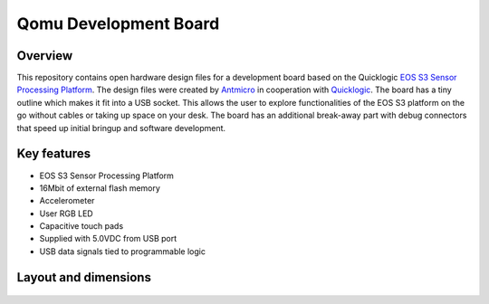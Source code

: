 ======================
Qomu Development Board
======================

.. figure:: img/qomu-board.png

Overview
========

This repository contains open hardware design files for a development board based on the Quicklogic `EOS S3 Sensor Processing Platform <https://www.quicklogic.com/products/eos-s3/>`_.
The design files were created by `Antmicro <https://www.antmicro.com>`_ in cooperation with `Quicklogic <https://www.quicklogic.com/>`_.
The board has a tiny outline which makes it fit into a USB socket.
This allows the user to explore functionalities of the EOS S3 platform on the go without cables or taking up space on your desk.
The board has an additional break-away part with debug connectors that speed up initial bringup and software development.

Key features
============

* EOS S3 Sensor Processing Platform
* 16Mbit of external flash memory
* Accelerometer
* User RGB LED
* Capacitive touch pads
* Supplied with 5.0VDC from USB port
* USB data signals tied to programmable logic


Layout and dimensions
=====================

.. figure:: img/qomu-layout.png
